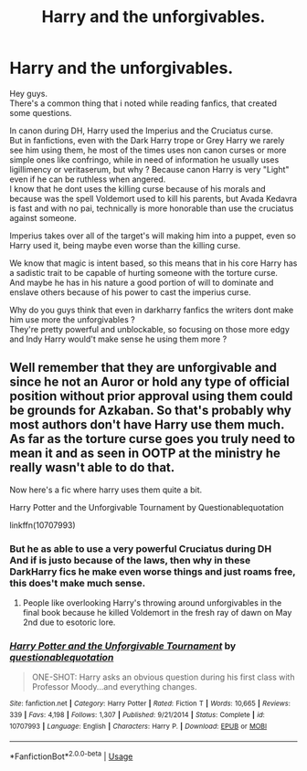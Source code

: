 #+TITLE: Harry and the unforgivables.

* Harry and the unforgivables.
:PROPERTIES:
:Author: Evil_Quetzalcoatl
:Score: 10
:DateUnix: 1589589388.0
:DateShort: 2020-May-16
:FlairText: Discussion
:END:
Hey guys.\\
There's a common thing that i noted while reading fanfics, that created some questions.

In canon during DH, Harry used the Imperius and the Cruciatus curse.\\
But in fanfictions, even with the Dark Harry trope or Grey Harry we rarely see him using them, he most of the times uses non canon curses or more simple ones like confringo, while in need of information he usually uses ligillimency or veritaserum, but why ? Because canon Harry is very "Light" even if he can be ruthless when angered.\\
I know that he dont uses the killing curse because of his morals and because was the spell Voldemort used to kill his parents, but Avada Kedavra is fast and with no pai, technically is more honorable than use the cruciatus against someone.

Imperius takes over all of the target's will making him into a puppet, even so Harry used it, being maybe even worse than the killing curse.

We know that magic is intent based, so this means that in his core Harry has a sadistic trait to be capable of hurting someone with the torture curse.\\
And maybe he has in his nature a good portion of will to dominate and enslave others because of his power to cast the imperius curse.

Why do you guys think that even in darkharry fanfics the writers dont make him use more the unforgivables ?\\
They're pretty powerful and unblockable, so focusing on those more edgy and Indy Harry would't make sense he using them more ?


** Well remember that they are unforgivable and since he not an Auror or hold any type of official position without prior approval using them could be grounds for Azkaban. So that's probably why most authors don't have Harry use them much. As far as the torture curse goes you truly need to mean it and as seen in OOTP at the ministry he really wasn't able to do that.

Now here's a fic where harry uses them quite a bit.

Harry Potter and the Unforgivable Tournament by Questionablequotation

linkffn(10707993)
:PROPERTIES:
:Author: reddog44mag
:Score: 3
:DateUnix: 1589591130.0
:DateShort: 2020-May-16
:END:

*** But he as able to use a very powerful Cruciatus during DH\\
And if is justo because of the laws, then why in these DarkHarry fics he make even worse things and just roams free, this does't make much sense.
:PROPERTIES:
:Author: Evil_Quetzalcoatl
:Score: 3
:DateUnix: 1589593640.0
:DateShort: 2020-May-16
:END:

**** People like overlooking Harry's throwing around unforgivables in the final book because he killed Voldemort in the fresh ray of dawn on May 2nd due to esotoric lore.
:PROPERTIES:
:Author: zombieqatz
:Score: 1
:DateUnix: 1589594757.0
:DateShort: 2020-May-16
:END:


*** [[https://www.fanfiction.net/s/10707993/1/][*/Harry Potter and the Unforgivable Tournament/*]] by [[https://www.fanfiction.net/u/5729966/questionablequotation][/questionablequotation/]]

#+begin_quote
  ONE-SHOT: Harry asks an obvious question during his first class with Professor Moody...and everything changes.
#+end_quote

^{/Site/:} ^{fanfiction.net} ^{*|*} ^{/Category/:} ^{Harry} ^{Potter} ^{*|*} ^{/Rated/:} ^{Fiction} ^{T} ^{*|*} ^{/Words/:} ^{10,665} ^{*|*} ^{/Reviews/:} ^{339} ^{*|*} ^{/Favs/:} ^{4,198} ^{*|*} ^{/Follows/:} ^{1,307} ^{*|*} ^{/Published/:} ^{9/21/2014} ^{*|*} ^{/Status/:} ^{Complete} ^{*|*} ^{/id/:} ^{10707993} ^{*|*} ^{/Language/:} ^{English} ^{*|*} ^{/Characters/:} ^{Harry} ^{P.} ^{*|*} ^{/Download/:} ^{[[http://www.ff2ebook.com/old/ffn-bot/index.php?id=10707993&source=ff&filetype=epub][EPUB]]} ^{or} ^{[[http://www.ff2ebook.com/old/ffn-bot/index.php?id=10707993&source=ff&filetype=mobi][MOBI]]}

--------------

*FanfictionBot*^{2.0.0-beta} | [[https://github.com/tusing/reddit-ffn-bot/wiki/Usage][Usage]]
:PROPERTIES:
:Author: FanfictionBot
:Score: 1
:DateUnix: 1589591144.0
:DateShort: 2020-May-16
:END:
